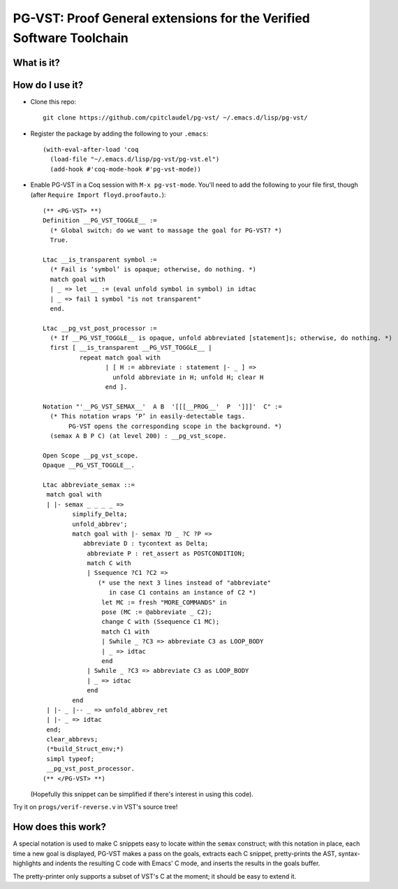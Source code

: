 ======================================================================
 PG-VST: Proof General extensions for the Verified Software Toolchain
======================================================================

What is it?
===========

.. image:: pg-vst.gif


How do I use it?
================

* Clone this repo::

    git clone https://github.com/cpitclaudel/pg-vst/ ~/.emacs.d/lisp/pg-vst/

* Register the package by adding the following to your ``.emacs``::

    (with-eval-after-load 'coq
      (load-file "~/.emacs.d/lisp/pg-vst/pg-vst.el")
      (add-hook #'coq-mode-hook #'pg-vst-mode))

* Enable PG-VST in a Coq session with ``M-x pg-vst-mode``.  You'll need to add the following to your file first, though (after ``Require Import floyd.proofauto.``)::

    (** <PG-VST> **)
    Definition __PG_VST_TOGGLE__ :=
      (* Global switch: do we want to massage the goal for PG-VST? *)
      True.

    Ltac __is_transparent symbol :=
      (* Fail is ‘symbol’ is opaque; otherwise, do nothing. *)
      match goal with
      | _ => let __ := (eval unfold symbol in symbol) in idtac
      | _ => fail 1 symbol "is not transparent"
      end.

    Ltac __pg_vst_post_processor :=
      (* If __PG_VST_TOGGLE__ is opaque, unfold abbreviated [statement]s; otherwise, do nothing. *)
      first [ __is_transparent __PG_VST_TOGGLE__ |
              repeat match goal with
                     | [ H := abbreviate : statement |- _ ] =>
                       unfold abbreviate in H; unfold H; clear H
                     end ].

    Notation "'__PG_VST_SEMAX__'  A B  '[[[__PROG__'  P  ']]]'  C" :=
      (* This notation wraps ‘P’ in easily-detectable tags.
           PG-VST opens the corresponding scope in the background. *)
      (semax A B P C) (at level 200) : __pg_vst_scope.

    Open Scope __pg_vst_scope.
    Opaque __PG_VST_TOGGLE__.

    Ltac abbreviate_semax ::=
     match goal with
     | |- semax _ _ _ _ =>
            simplify_Delta;
            unfold_abbrev';
            match goal with |- semax ?D _ ?C ?P =>
               abbreviate D : tycontext as Delta;
                abbreviate P : ret_assert as POSTCONDITION;
                match C with
                | Ssequence ?C1 ?C2 =>
                   (* use the next 3 lines instead of "abbreviate"
                      in case C1 contains an instance of C2 *)
                    let MC := fresh "MORE_COMMANDS" in
                    pose (MC := @abbreviate _ C2);
                    change C with (Ssequence C1 MC);
                    match C1 with
                    | Swhile _ ?C3 => abbreviate C3 as LOOP_BODY
                    | _ => idtac
                    end
                | Swhile _ ?C3 => abbreviate C3 as LOOP_BODY
                | _ => idtac
                end
            end
     | |- _ |-- _ => unfold_abbrev_ret
     | |- _ => idtac
     end;
     clear_abbrevs;
     (*build_Struct_env;*)
     simpl typeof;
     __pg_vst_post_processor.
    (** </PG-VST> **)

  (Hopefully this snippet can be simplified if there's interest in using this code).

Try it on ``progs/verif-reverse.v`` in VST's source tree!

How does this work?
===================

A special notation is used to make C snippets easy to locate within the ``semax`` construct; with this notation in place, each time a new goal is displayed, PG-VST makes a pass on the goals, extracts each C snippet, pretty-prints the AST, syntax-highlights and indents the resulting C code with Emacs' C mode, and inserts the results in the goals buffer.

The pretty-printer only supports a subset of VST's C at the moment; it should be easy to extend it.
